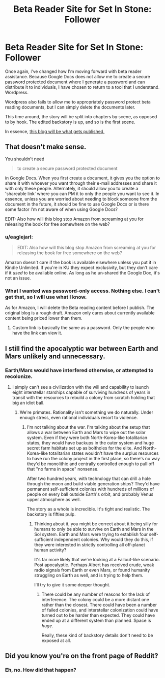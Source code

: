 #+TITLE: Beta Reader Site for Set In Stone: Follower

* Beta Reader Site for Set In Stone: Follower
:PROPERTIES:
:Author: Farmerbob1
:Score: 5
:DateUnix: 1445103190.0
:DateShort: 2015-Oct-17
:END:
Once again, I've changed how I'm moving forward with beta reader assistance. Because Google Docs does not allow me to create a secure password protected document where I generate a password and can distribute it to individuals, I have chosen to return to a tool that I understand. Wordpress.

Wordpress also fails to allow me to appropriately password protect beta reading documents, but I can simply delete the documents later.

This time around, the story will be split into chapters by scene, as opposed to by hook. The edited backstory is up, and so is the first scene.

In essence, [[https://betareadersite.wordpress.com/][this blog will be what gets published.]]


** That doesn't make sense.

You shouldn't need

#+begin_quote
  to create a secure password protected document
#+end_quote

in Google Docs. When you first create a document, it gives you the option to share it with whoever you want through their e-mail addresses and share it with only these people. Alternately, it should allow you to create a 'shareable link' where you can PM it to only the people you want to see it. In essence, unless you are worried about needing to block someone from the document in the future, it should be fine to use Google Docs or is there some factor I'm not aware of when using Google Docs?

EDIT: Also how will this blog stop Amazon from screaming at you for releasing the book for free somewhere on the web?
:PROPERTIES:
:Author: xamueljones
:Score: 3
:DateUnix: 1445113744.0
:DateShort: 2015-Oct-17
:END:

*** u/eaglejarl:
#+begin_quote
  EDIT: Also how will this blog stop Amazon from screaming at you for releasing the book for free somewhere on the web?
#+end_quote

Amazon doesn't care if the book is available elsewhere unless you put it in Kindle Unlimited. If you're in KU they expect exclusivity, but they don't care if it /used/ to be available online. As long as he un-shared the Google Doc, it's not an issue.
:PROPERTIES:
:Author: eaglejarl
:Score: 5
:DateUnix: 1445117875.0
:DateShort: 2015-Oct-18
:END:


*** What I wanted was password-only access. Nothing else. I can't get that, so I will use what I know.

As for Amazon, I will delete the Beta reading content before I publish. The original blog is a rough draft. Amazon only cares about currently available content being priced lower than them.
:PROPERTIES:
:Author: Farmerbob1
:Score: 1
:DateUnix: 1445121257.0
:DateShort: 2015-Oct-18
:END:

**** Custom link is basically the same as a password. Only the people who have the link can view it.
:PROPERTIES:
:Author: elevul
:Score: 1
:DateUnix: 1445194270.0
:DateShort: 2015-Oct-18
:END:


** I still find the apocalyptic war between Earth and Mars unlikely and unnecessary.
:PROPERTIES:
:Author: ArgentStonecutter
:Score: 2
:DateUnix: 1445116170.0
:DateShort: 2015-Oct-18
:END:

*** Earth/Mars would have interfered otherwise, or attempted to recolonize.
:PROPERTIES:
:Author: Farmerbob1
:Score: 1
:DateUnix: 1445121099.0
:DateShort: 2015-Oct-18
:END:

**** I simply can't see a civilization with the will and capability to launch eight interstellar starships capable of surviving hundreds of years in transit with the resources to rebuild a colony from scratch holding that big an idiot ball.
:PROPERTIES:
:Author: ArgentStonecutter
:Score: 2
:DateUnix: 1445122606.0
:DateShort: 2015-Oct-18
:END:

***** We're primates. Rationality isn't something we do naturally. Under enough stress, even rational individuals resort to violence.
:PROPERTIES:
:Author: Farmerbob1
:Score: 1
:DateUnix: 1445123169.0
:DateShort: 2015-Oct-18
:END:

****** I'm not talking about the war. I'm talking about the setup that allows a war between Earth and Mars to wipe out the solar system. Even if they were both North-Korea-like totalitarian states, they would have backups in the outer system and huge secret farm habitats set up as boltholes for the elite. And North-Korea-like totalitarian states wouldn't have the surplus resources to have run the colony project in the first place, so there's no way they'd be monolithic and centrally controlled enough to pull off that "no farms in space" nonsense.

After two hundred years, with technology that can drill a hole through the moon and build viable generation ships? They'd have permanent self-sufficient colonies with hundreds of millions of people on every ball outside Earth's orbit, and probably Venus upper atmosphere as well.

The story as a whole is incredible. It's tight and realistic. The backstory is fifties pulp.
:PROPERTIES:
:Author: ArgentStonecutter
:Score: 2
:DateUnix: 1445131565.0
:DateShort: 2015-Oct-18
:END:

******* Thinking about it, you might be correct about it being silly for humans to only be able to survive on Earth and Mars in the Sol system. Earth and Mars were trying to establish four self-sufficient independent colonies. Why would they do this, if they were interested in strictly controlling all off-planet human activity?

It's far more likely that we're looking at a Fallout-like scenario. Post apocalyptic. Perhaps Albert has received crude, weak radio signals from Earth or even Mars, or found humanity struggling on Earth as well, and is trying to help them.

I'll try to give it some deeper thought.
:PROPERTIES:
:Author: Farmerbob1
:Score: 1
:DateUnix: 1445135230.0
:DateShort: 2015-Oct-18
:END:

******** There could be any number of reasons for the lack of interference. The colony could be a more distant one rather than the closest. There could have been a number of failed colonies, and interstellar colonization could have turned out to be harder than expected. They could have ended up at a different system than planned. Space is /huge/.

Really, these kind of backstory details don't need to be exposed at all.
:PROPERTIES:
:Author: ArgentStonecutter
:Score: 2
:DateUnix: 1445161157.0
:DateShort: 2015-Oct-18
:END:


** Did you know you're on the front page of Reddit?
:PROPERTIES:
:Author: eaglejarl
:Score: 1
:DateUnix: 1445117882.0
:DateShort: 2015-Oct-18
:END:

*** Eh, no. How did that happen?
:PROPERTIES:
:Author: Farmerbob1
:Score: 1
:DateUnix: 1445121127.0
:DateShort: 2015-Oct-18
:END:
